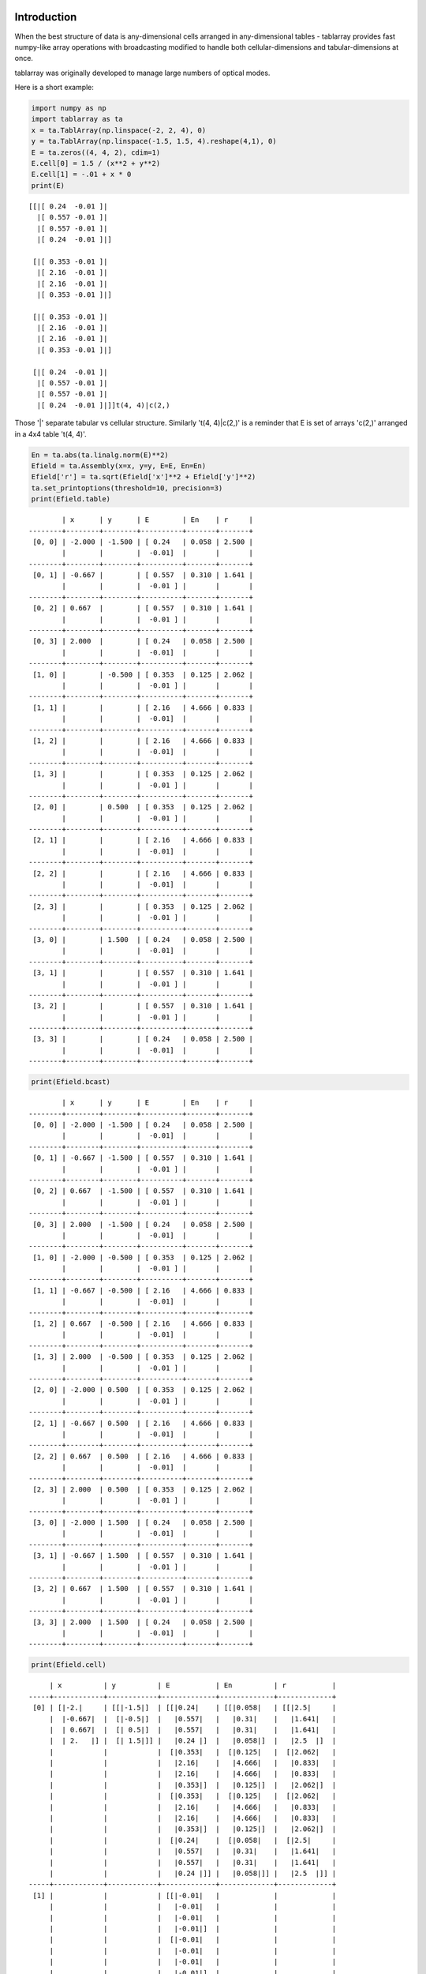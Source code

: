Introduction
============
When the best structure of data is any-dimensional cells arranged
in any-dimensional tables - tablarray provides fast numpy-like array
operations with broadcasting modified to handle both cellular-dimensions
and tabular-dimensions at once.

tablarray was originally developed to manage large numbers of optical modes.

Here is a short example:


.. code-block:: python

    import numpy as np
    import tablarray as ta
    x = ta.TablArray(np.linspace(-2, 2, 4), 0)
    y = ta.TablArray(np.linspace(-1.5, 1.5, 4).reshape(4,1), 0)
    E = ta.zeros((4, 4, 2), cdim=1)
    E.cell[0] = 1.5 / (x**2 + y**2)
    E.cell[1] = -.01 + x * 0
    print(E)

::

    [[|[ 0.24  -0.01 ]|
      |[ 0.557 -0.01 ]|
      |[ 0.557 -0.01 ]|
      |[ 0.24  -0.01 ]|]
    
     [|[ 0.353 -0.01 ]|
      |[ 2.16  -0.01 ]|
      |[ 2.16  -0.01 ]|
      |[ 0.353 -0.01 ]|]
    
     [|[ 0.353 -0.01 ]|
      |[ 2.16  -0.01 ]|
      |[ 2.16  -0.01 ]|
      |[ 0.353 -0.01 ]|]
    
     [|[ 0.24  -0.01 ]|
      |[ 0.557 -0.01 ]|
      |[ 0.557 -0.01 ]|
      |[ 0.24  -0.01 ]|]]t(4, 4)|c(2,)

Those '|' separate tabular vs cellular structure. Similarly 't(4, 4)|c(2,)' is a reminder that E is set of arrays 'c(2,)' arranged in a 4x4 table 't(4, 4)'.

.. code-block:: python

    En = ta.abs(ta.linalg.norm(E)**2)
    Efield = ta.Assembly(x=x, y=y, E=E, En=En)
    Efield['r'] = ta.sqrt(Efield['x']**2 + Efield['y']**2)
    ta.set_printoptions(threshold=10, precision=3)
    print(Efield.table)

::

            | x      | y      | E        | En    | r     |
    --------+--------+--------+----------+-------+-------+
     [0, 0] | -2.000 | -1.500 | [ 0.24   | 0.058 | 2.500 |
            |        |        |  -0.01]  |       |       |
    --------+--------+--------+----------+-------+-------+
     [0, 1] | -0.667 |        | [ 0.557  | 0.310 | 1.641 |
            |        |        |  -0.01 ] |       |       |
    --------+--------+--------+----------+-------+-------+
     [0, 2] | 0.667  |        | [ 0.557  | 0.310 | 1.641 |
            |        |        |  -0.01 ] |       |       |
    --------+--------+--------+----------+-------+-------+
     [0, 3] | 2.000  |        | [ 0.24   | 0.058 | 2.500 |
            |        |        |  -0.01]  |       |       |
    --------+--------+--------+----------+-------+-------+
     [1, 0] |        | -0.500 | [ 0.353  | 0.125 | 2.062 |
            |        |        |  -0.01 ] |       |       |
    --------+--------+--------+----------+-------+-------+
     [1, 1] |        |        | [ 2.16   | 4.666 | 0.833 |
            |        |        |  -0.01]  |       |       |
    --------+--------+--------+----------+-------+-------+
     [1, 2] |        |        | [ 2.16   | 4.666 | 0.833 |
            |        |        |  -0.01]  |       |       |
    --------+--------+--------+----------+-------+-------+
     [1, 3] |        |        | [ 0.353  | 0.125 | 2.062 |
            |        |        |  -0.01 ] |       |       |
    --------+--------+--------+----------+-------+-------+
     [2, 0] |        | 0.500  | [ 0.353  | 0.125 | 2.062 |
            |        |        |  -0.01 ] |       |       |
    --------+--------+--------+----------+-------+-------+
     [2, 1] |        |        | [ 2.16   | 4.666 | 0.833 |
            |        |        |  -0.01]  |       |       |
    --------+--------+--------+----------+-------+-------+
     [2, 2] |        |        | [ 2.16   | 4.666 | 0.833 |
            |        |        |  -0.01]  |       |       |
    --------+--------+--------+----------+-------+-------+
     [2, 3] |        |        | [ 0.353  | 0.125 | 2.062 |
            |        |        |  -0.01 ] |       |       |
    --------+--------+--------+----------+-------+-------+
     [3, 0] |        | 1.500  | [ 0.24   | 0.058 | 2.500 |
            |        |        |  -0.01]  |       |       |
    --------+--------+--------+----------+-------+-------+
     [3, 1] |        |        | [ 0.557  | 0.310 | 1.641 |
            |        |        |  -0.01 ] |       |       |
    --------+--------+--------+----------+-------+-------+
     [3, 2] |        |        | [ 0.557  | 0.310 | 1.641 |
            |        |        |  -0.01 ] |       |       |
    --------+--------+--------+----------+-------+-------+
     [3, 3] |        |        | [ 0.24   | 0.058 | 2.500 |
            |        |        |  -0.01]  |       |       |
    --------+--------+--------+----------+-------+-------+

.. code-block:: python

	print(Efield.bcast)

::

            | x      | y      | E        | En    | r     |
    --------+--------+--------+----------+-------+-------+
     [0, 0] | -2.000 | -1.500 | [ 0.24   | 0.058 | 2.500 |
            |        |        |  -0.01]  |       |       |
    --------+--------+--------+----------+-------+-------+
     [0, 1] | -0.667 | -1.500 | [ 0.557  | 0.310 | 1.641 |
            |        |        |  -0.01 ] |       |       |
    --------+--------+--------+----------+-------+-------+
     [0, 2] | 0.667  | -1.500 | [ 0.557  | 0.310 | 1.641 |
            |        |        |  -0.01 ] |       |       |
    --------+--------+--------+----------+-------+-------+
     [0, 3] | 2.000  | -1.500 | [ 0.24   | 0.058 | 2.500 |
            |        |        |  -0.01]  |       |       |
    --------+--------+--------+----------+-------+-------+
     [1, 0] | -2.000 | -0.500 | [ 0.353  | 0.125 | 2.062 |
            |        |        |  -0.01 ] |       |       |
    --------+--------+--------+----------+-------+-------+
     [1, 1] | -0.667 | -0.500 | [ 2.16   | 4.666 | 0.833 |
            |        |        |  -0.01]  |       |       |
    --------+--------+--------+----------+-------+-------+
     [1, 2] | 0.667  | -0.500 | [ 2.16   | 4.666 | 0.833 |
            |        |        |  -0.01]  |       |       |
    --------+--------+--------+----------+-------+-------+
     [1, 3] | 2.000  | -0.500 | [ 0.353  | 0.125 | 2.062 |
            |        |        |  -0.01 ] |       |       |
    --------+--------+--------+----------+-------+-------+
     [2, 0] | -2.000 | 0.500  | [ 0.353  | 0.125 | 2.062 |
            |        |        |  -0.01 ] |       |       |
    --------+--------+--------+----------+-------+-------+
     [2, 1] | -0.667 | 0.500  | [ 2.16   | 4.666 | 0.833 |
            |        |        |  -0.01]  |       |       |
    --------+--------+--------+----------+-------+-------+
     [2, 2] | 0.667  | 0.500  | [ 2.16   | 4.666 | 0.833 |
            |        |        |  -0.01]  |       |       |
    --------+--------+--------+----------+-------+-------+
     [2, 3] | 2.000  | 0.500  | [ 0.353  | 0.125 | 2.062 |
            |        |        |  -0.01 ] |       |       |
    --------+--------+--------+----------+-------+-------+
     [3, 0] | -2.000 | 1.500  | [ 0.24   | 0.058 | 2.500 |
            |        |        |  -0.01]  |       |       |
    --------+--------+--------+----------+-------+-------+
     [3, 1] | -0.667 | 1.500  | [ 0.557  | 0.310 | 1.641 |
            |        |        |  -0.01 ] |       |       |
    --------+--------+--------+----------+-------+-------+
     [3, 2] | 0.667  | 1.500  | [ 0.557  | 0.310 | 1.641 |
            |        |        |  -0.01 ] |       |       |
    --------+--------+--------+----------+-------+-------+
     [3, 3] | 2.000  | 1.500  | [ 0.24   | 0.058 | 2.500 |
            |        |        |  -0.01]  |       |       |
    --------+--------+--------+----------+-------+-------+

.. code-block:: python

	print(Efield.cell)

::

         | x          | y          | E           | En          | r           |
    -----+------------+------------+-------------+-------------+-------------+
     [0] | [|-2.|     | [[|-1.5|]  | [[|0.24|    | [[|0.058|   | [[|2.5|     |
         |  |-0.667|  |  [|-0.5|]  |   |0.557|   |   |0.31|    |   |1.641|   |
         |  | 0.667|  |  [| 0.5|]  |   |0.557|   |   |0.31|    |   |1.641|   |
         |  | 2.   |] |  [| 1.5|]] |   |0.24 |]  |   |0.058|]  |   |2.5  |]  |
         |            |            |  [|0.353|   |  [|0.125|   |  [|2.062|   |
         |            |            |   |2.16|    |   |4.666|   |   |0.833|   |
         |            |            |   |2.16|    |   |4.666|   |   |0.833|   |
         |            |            |   |0.353|]  |   |0.125|]  |   |2.062|]  |
         |            |            |  [|0.353|   |  [|0.125|   |  [|2.062|   |
         |            |            |   |2.16|    |   |4.666|   |   |0.833|   |
         |            |            |   |2.16|    |   |4.666|   |   |0.833|   |
         |            |            |   |0.353|]  |   |0.125|]  |   |2.062|]  |
         |            |            |  [|0.24|    |  [|0.058|   |  [|2.5|     |
         |            |            |   |0.557|   |   |0.31|    |   |1.641|   |
         |            |            |   |0.557|   |   |0.31|    |   |1.641|   |
         |            |            |   |0.24 |]] |   |0.058|]] |   |2.5  |]] |
    -----+------------+------------+-------------+-------------+-------------+
     [1] |            |            | [[|-0.01|   |             |             |
         |            |            |   |-0.01|   |             |             |
         |            |            |   |-0.01|   |             |             |
         |            |            |   |-0.01|]  |             |             |
         |            |            |  [|-0.01|   |             |             |
         |            |            |   |-0.01|   |             |             |
         |            |            |   |-0.01|   |             |             |
         |            |            |   |-0.01|]  |             |             |
         |            |            |  [|-0.01|   |             |             |
         |            |            |   |-0.01|   |             |             |
         |            |            |   |-0.01|   |             |             |
         |            |            |   |-0.01|]  |             |             |
         |            |            |  [|-0.01|   |             |             |
         |            |            |   |-0.01|   |             |             |
         |            |            |   |-0.01|   |             |             |
         |            |            |   |-0.01|]] |             |             |
    -----+------------+------------+-------------+-------------+-------------+

Lessons from above:

1. TablArray and Assembly objects have bcast, table, and cell views.
2. Broadcasting rules of numpy are extended to recognize tabular and cellular shapes.
3. This frees physics libraries to write formulas while blind to tabular super-structure of the application. In other words, the goal is to abstract formulas from tabular shape.
4. Assembly adds to TablArray by enforcing broadcast-ability across datasets. Once an Assembly is built, you know it is ready for formulas.


Installation
============
pip install tablarray

Status
======
Alpha - tablarray might be stable enough for prototype applications.

I.e.:

* Key features are implemented and not expected to change.
* A few features need further adaptation for certain cases.
* A fair amount of testing is not done.
* Some features are still missing.
* Packaging needs work.

Todo
====
* Provide setup.py
* testing
* benchmark, cythonize, re-benchmark
